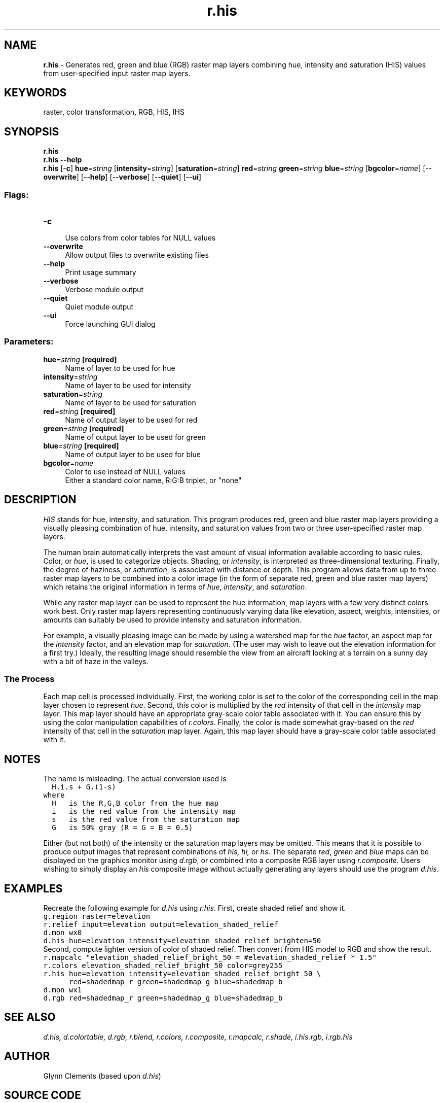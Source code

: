 .TH r.his 1 "" "GRASS 7.8.5" "GRASS GIS User's Manual"
.SH NAME
\fI\fBr.his\fR\fR  \- Generates red, green and blue (RGB) raster map layers combining hue, intensity and saturation (HIS) values from user\-specified input raster map layers.
.SH KEYWORDS
raster, color transformation, RGB, HIS, IHS
.SH SYNOPSIS
\fBr.his\fR
.br
\fBr.his \-\-help\fR
.br
\fBr.his\fR [\-\fBc\fR] \fBhue\fR=\fIstring\fR  [\fBintensity\fR=\fIstring\fR]   [\fBsaturation\fR=\fIstring\fR]  \fBred\fR=\fIstring\fR \fBgreen\fR=\fIstring\fR \fBblue\fR=\fIstring\fR  [\fBbgcolor\fR=\fIname\fR]   [\-\-\fBoverwrite\fR]  [\-\-\fBhelp\fR]  [\-\-\fBverbose\fR]  [\-\-\fBquiet\fR]  [\-\-\fBui\fR]
.SS Flags:
.IP "\fB\-c\fR" 4m
.br
Use colors from color tables for NULL values
.IP "\fB\-\-overwrite\fR" 4m
.br
Allow output files to overwrite existing files
.IP "\fB\-\-help\fR" 4m
.br
Print usage summary
.IP "\fB\-\-verbose\fR" 4m
.br
Verbose module output
.IP "\fB\-\-quiet\fR" 4m
.br
Quiet module output
.IP "\fB\-\-ui\fR" 4m
.br
Force launching GUI dialog
.SS Parameters:
.IP "\fBhue\fR=\fIstring\fR \fB[required]\fR" 4m
.br
Name of layer to be used for hue
.IP "\fBintensity\fR=\fIstring\fR" 4m
.br
Name of layer to be used for intensity
.IP "\fBsaturation\fR=\fIstring\fR" 4m
.br
Name of layer to be used for saturation
.IP "\fBred\fR=\fIstring\fR \fB[required]\fR" 4m
.br
Name of output layer to be used for red
.IP "\fBgreen\fR=\fIstring\fR \fB[required]\fR" 4m
.br
Name of output layer to be used for green
.IP "\fBblue\fR=\fIstring\fR \fB[required]\fR" 4m
.br
Name of output layer to be used for blue
.IP "\fBbgcolor\fR=\fIname\fR" 4m
.br
Color to use instead of NULL values
.br
Either a standard color name, R:G:B triplet, or \(dqnone\(dq
.SH DESCRIPTION
\fIHIS\fR stands for hue, intensity, and saturation.
This program produces red, green and blue raster map layers
providing a visually pleasing combination of hue,
intensity, and saturation values from two or three
user\-specified raster map layers.
.PP
The human brain automatically interprets the vast amount of
visual information available according to basic rules.
Color, or \fIhue\fR, is used to categorize objects.
Shading, or \fIintensity\fR, is interpreted as
three\-dimensional texturing. Finally, the degree of
haziness, or \fIsaturation\fR, is associated with
distance or depth. This program allows data from up to
three raster map layers to be combined into a color image
(in the form of separate red, green and blue raster map
layers) which retains the original information in terms of
\fIhue\fR, \fIintensity\fR, and \fIsaturation\fR.
.PP
While any raster map layer can be used to represent the hue
information, map layers with a few very distinct colors
work best.  Only raster map layers representing
continuously varying data like elevation, aspect, weights,
intensities, or amounts can suitably be used to provide
intensity and saturation information.
.PP
For example, a visually pleasing image can be made by using
a watershed map for the \fIhue\fR factor, an aspect map
for the \fIintensity\fR factor, and an elevation map for
\fIsaturation\fR. (The user may wish to leave out the
elevation information for a first try.) Ideally, the
resulting image should resemble the view from an aircraft
looking at a terrain on a sunny day with a bit of haze in
the valleys.
.SS The Process
Each map cell is processed individually. First, the working
color is set to the color of the corresponding cell in the
map layer chosen to represent \fIhue\fR.  Second, this
color is multiplied by the \fIred\fR intensity of that
cell in the \fIintensity\fR map layer.  This map layer
should have an appropriate gray\-scale color table
associated with it. You can ensure this by using the color
manipulation capabilities of
\fIr.colors\fR.
Finally, the color is made somewhat gray\-based on the
\fIred\fR intensity of that cell in the
\fIsaturation\fR map layer.  Again, this map layer
should have a gray\-scale color table associated with it.
.SH NOTES
The name is misleading. The actual conversion used is
.br
.nf
\fC
  H.i.s + G.(1\-s)
where
  H   is the R,G,B color from the hue map
  i   is the red value from the intensity map
  s   is the red value from the saturation map
  G   is 50% gray (R = G = B = 0.5)
\fR
.fi
.PP
Either (but not both) of the intensity or the saturation
map layers may be omitted. This means that it is possible
to produce output images that represent combinations of
\fIhis, hi,\fR or \fIhs\fR.
The separate \fIred\fR, \fIgreen\fR and \fIblue\fR
maps can be displayed on the graphics monitor using
\fId.rgb\fR, or combined into
a composite RGB layer using
\fIr.composite\fR.
Users wishing to simply display an \fIhis\fR composite
image without actually generating any layers should use the
program \fId.his\fR.
.SH EXAMPLES
Recreate the following example for \fId.his\fR using \fIr.his\fR.
First, create shaded relief and show it.
.br
.nf
\fC
g.region raster=elevation
r.relief input=elevation output=elevation_shaded_relief
d.mon wx0
d.his hue=elevation intensity=elevation_shaded_relief brighten=50
\fR
.fi
Second, compute lighter version of color of shaded relief.
Then convert from HIS model to RGB and show the result.
.br
.nf
\fC
r.mapcalc \(dqelevation_shaded_relief_bright_50 = #elevation_shaded_relief * 1.5\(dq
r.colors elevation_shaded_relief_bright_50 color=grey255
r.his hue=elevation intensity=elevation_shaded_relief_bright_50 \(rs
      red=shadedmap_r green=shadedmap_g blue=shadedmap_b
d.mon wx1
d.rgb red=shadedmap_r green=shadedmap_g blue=shadedmap_b
\fR
.fi
.SH SEE ALSO
\fI
d.his,
d.colortable,
d.rgb,
r.blend,
r.colors,
r.composite,
r.mapcalc,
r.shade,
i.his.rgb,
i.rgb.his
\fR
.SH AUTHOR
Glynn Clements (based upon \fId.his\fR)
.SH SOURCE CODE
.PP
Available at: r.his source code (history)
.PP
Main index |
Raster index |
Topics index |
Keywords index |
Graphical index |
Full index
.PP
© 2003\-2020
GRASS Development Team,
GRASS GIS 7.8.5 Reference Manual
